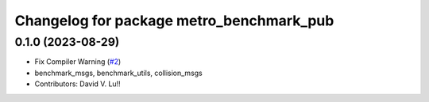 ^^^^^^^^^^^^^^^^^^^^^^^^^^^^^^^^^^^^^^^^^^
Changelog for package metro_benchmark_pub
^^^^^^^^^^^^^^^^^^^^^^^^^^^^^^^^^^^^^^^^^^

0.1.0 (2023-08-29)
------------------
* Fix Compiler Warning (`#2 <https://github.com/MetroRobots/metrics_msgs/issues/2>`_)
* benchmark_msgs, benchmark_utils, collision_msgs
* Contributors: David V. Lu!!
